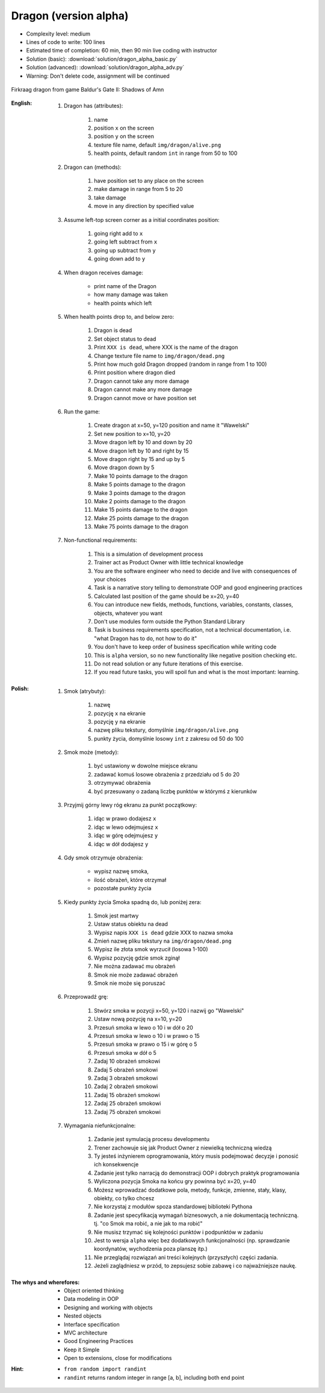 .. _Dragon Alpha:

**********************
Dragon (version alpha)
**********************


* Complexity level: medium
* Lines of code to write: 100 lines
* Estimated time of completion: 60 min, then 90 min live coding with instructor
* Solution (basic): :download:`solution/dragon_alpha_basic.py`
* Solution (advanced): :download:`solution/dragon_alpha_adv.py`
* Warning: Don't delete code, assignment will be continued

.. figure:: img/dragon.gif
    :width: 75%
    :align: center

    Firkraag dragon from game Baldur's Gate II: Shadows of Amn

:English:
    #. Dragon has (attributes):

        #. name
        #. position ``x`` on the screen
        #. position ``y`` on the screen
        #. texture file name, default ``img/dragon/alive.png``
        #. health points, default random ``int`` in range from 50 to 100

    #. Dragon can (methods):

        #. have position set to any place on the screen
        #. make damage in range from 5 to 20
        #. take damage
        #. move in any direction by specified value

    #. Assume left-top screen corner as a initial coordinates position:

        #. going right add to ``x``
        #. going left subtract from ``x``
        #. going up subtract from ``y``
        #. going down add to ``y``

    #. When dragon receives damage:

        * print name of the Dragon
        * how many damage was taken
        * health points which left

    #. When health points drop to, and below zero:

        #. Dragon is dead
        #. Set object status to dead
        #. Print ``XXX is dead``, where XXX is the name of the dragon
        #. Change texture file name to  ``img/dragon/dead.png``
        #. Print how much gold Dragon dropped (random in range from 1 to 100)
        #. Print position where dragon died
        #. Dragon cannot take any more damage
        #. Dragon cannot make any more damage
        #. Dragon cannot move or have position set

    #. Run the game:

        #. Create dragon at x=50, y=120 position and name it "Wawelski"
        #. Set new position to x=10, y=20
        #. Move dragon left by 10 and down by 20
        #. Move dragon left by 10 and right by 15
        #. Move dragon right by 15 and up by 5
        #. Move dragon down by 5
        #. Make 10 points damage to the dragon
        #. Make 5 points damage to the dragon
        #. Make 3 points damage to the dragon
        #. Make 2 points damage to the dragon
        #. Make 15 points damage to the dragon
        #. Make 25 points damage to the dragon
        #. Make 75 points damage to the dragon

    #. Non-functional requirements:

        #. This is a simulation of development process
        #. Trainer act as Product Owner with little technical knowledge
        #. You are the software engineer who need to decide and live with consequences of your choices
        #. Task is a narrative story telling to demonstrate OOP and good engineering practices
        #. Calculated last position of the game should be x=20, y=40
        #. You can introduce new fields, methods, functions, variables, constants, classes, objects, whatever you want
        #. Don't use modules form outside the Python Standard Library
        #. Task is business requirements specification, not a technical documentation, i.e. "what Dragon has to do, not how to do it"
        #. You don't have to keep order of business specification while writing code
        #. This is ``alpha`` version, so no new functionality like negative position checking etc.
        #. Do not read solution or any future iterations of this exercise.
        #. If you read future tasks, you will spoil fun and what is the most important: learning.

:Polish:
    #. Smok (atrybuty):

        #. nazwę
        #. pozycję ``x`` na ekranie
        #. pozycję ``y`` na ekranie
        #. nazwę pliku tekstury, domyślnie ``img/dragon/alive.png``
        #. punkty życia, domyślnie losowy ``int`` z zakresu od 50 do 100

    #. Smok może (metody):

        #. być ustawiony w dowolne miejsce ekranu
        #. zadawać komuś losowe obrażenia z przedziału od 5 do 20
        #. otrzymywać obrażenia
        #. być przesuwany o zadaną liczbę punktów w którymś z kierunków

    #. Przyjmij górny lewy róg ekranu za punkt początkowy:

        #. idąc w prawo dodajesz ``x``
        #. idąc w lewo odejmujesz ``x``
        #. idąc w górę odejmujesz ``y``
        #. idąc w dół dodajesz ``y``

    #. Gdy smok otrzymuje obrażenia:

        * wypisz nazwę smoka,
        * ilość obrażeń, które otrzymał
        * pozostałe punkty życia

    #. Kiedy punkty życia Smoka spadną do, lub poniżej zera:

        #. Smok jest martwy
        #. Ustaw status obiektu na dead
        #. Wypisz napis ``XXX is dead`` gdzie XXX to nazwa smoka
        #. Zmień nazwę pliku tekstury na ``img/dragon/dead.png``
        #. Wypisz ile złota smok wyrzucił (losowa 1-100)
        #. Wypisz pozycję gdzie smok zginął
        #. Nie można zadawać mu obrażeń
        #. Smok nie może zadawać obrażeń
        #. Smok nie może się poruszać

    #. Przeprowadź grę:

        #. Stwórz smoka w pozycji x=50, y=120 i nazwij go "Wawelski"
        #. Ustaw nową pozycję na x=10, y=20
        #. Przesuń smoka w lewo o 10 i w dół o 20
        #. Przesuń smoka w lewo o 10 i w prawo o 15
        #. Przesuń smoka w prawo o 15 i w górę o 5
        #. Przesuń smoka w dół o 5
        #. Zadaj 10 obrażeń smokowi
        #. Zadaj 5 obrażeń smokowi
        #. Zadaj 3 obrażeń smokowi
        #. Zadaj 2 obrażeń smokowi
        #. Zadaj 15 obrażeń smokowi
        #. Zadaj 25 obrażeń smokowi
        #. Zadaj 75 obrażeń smokowi

    #. Wymagania niefunkcjonalne:

        #. Zadanie jest symulacją procesu developmentu
        #. Trener zachowuje się jak Product Owner z niewielką techniczną wiedzą
        #. Ty jesteś inżynierem oprogramowania, który musis podejmować decyzje i ponosić ich konsekwencje
        #. Zadanie jest tylko narracją do demonstracji OOP i dobrych praktyk programowania
        #. Wyliczona pozycja Smoka na końcu gry powinna być x=20, y=40
        #. Możesz wprowadzać dodatkowe pola, metody, funkcje, zmienne, stały, klasy, obiekty, co tylko chcesz
        #. Nie korzystaj z modułów spoza standardowej biblioteki Pythona
        #. Zadanie jest specyfikacją wymagań biznesowych, a nie dokumentacją techniczną. tj. "co Smok ma robić, a nie jak to ma robić"
        #. Nie musisz trzymać się kolejności punktów i podpunktów w zadaniu
        #. Jest to wersja ``alpha`` więc bez dodatkowych funkcjonalności (np. sprawdzanie koordynatów, wychodzenia poza planszę itp.)
        #. Nie przeglądaj rozwiązań ani treści kolejnych (przyszłych) części zadania.
        #. Jeżeli zaglądniesz w przód, to zepsujesz sobie zabawę i co najważniejsze naukę.

:The whys and wherefores:
    * Object oriented thinking
    * Data modeling in OOP
    * Designing and working with objects
    * Nested objects
    * Interface specification
    * MVC architecture
    * Good Engineering Practices
    * Keep it Simple
    * Open to extensions, close for modifications

:Hint:
    * ``from random import randint``
    * ``randint`` returns random integer in range [a, b], including both end point
